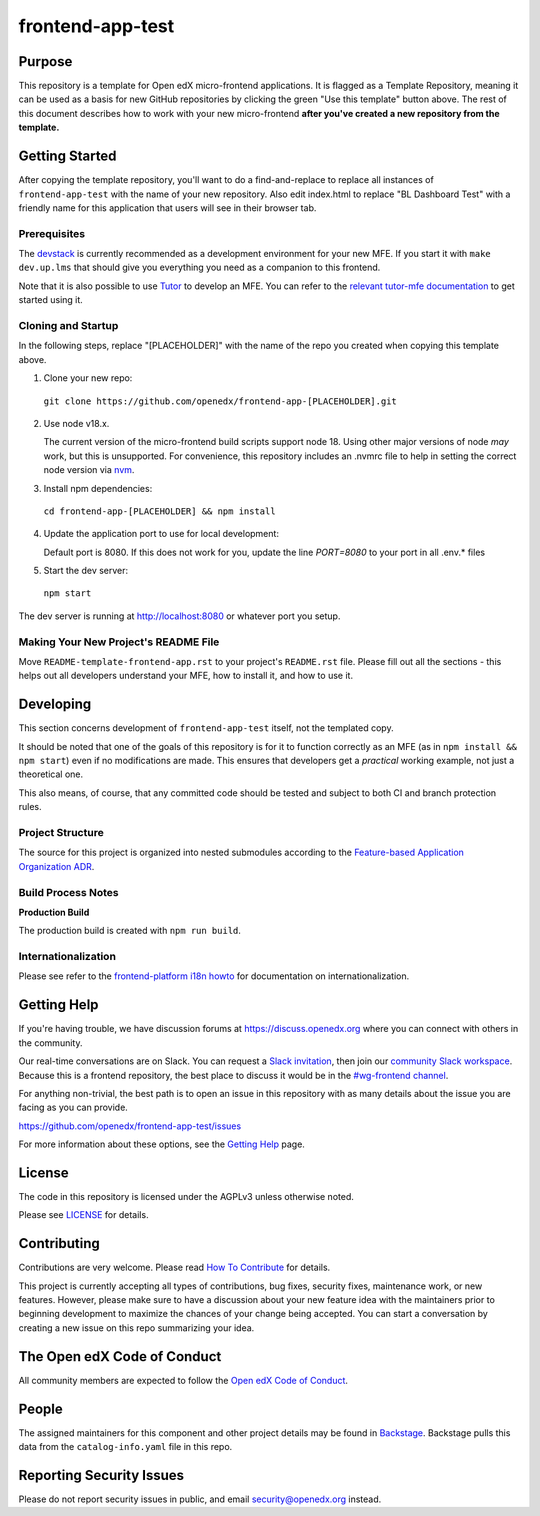 frontend-app-test
#############################

|license-badge| |status-badge| |ci-badge| |codecov-badge|


Purpose
*******

This repository is a template for Open edX micro-frontend applications. It is
flagged as a Template Repository, meaning it can be used as a basis for new
GitHub repositories by clicking the green "Use this template" button above.
The rest of this document describes how to work with your new micro-frontend
**after you've created a new repository from the template.**

Getting Started
***************

After copying the template repository, you'll want to do a find-and-replace to
replace all instances of ``frontend-app-test`` with the name of
your new repository.  Also edit index.html to replace "BL Dashboard Test"
with a friendly name for this application that users will see in their browser
tab.

Prerequisites
=============

The `devstack`_ is currently recommended as a development environment for your
new MFE.  If you start it with ``make dev.up.lms`` that should give you
everything you need as a companion to this frontend.

Note that it is also possible to use `Tutor`_ to develop an MFE.  You can refer
to the `relevant tutor-mfe documentation`_ to get started using it.

.. _Devstack: https://github.com/openedx/devstack

.. _Tutor: https://github.com/overhangio/tutor

.. _relevant tutor-mfe documentation: https://github.com/overhangio/tutor-mfe#mfe-development

Cloning and Startup
===================

In the following steps, replace "[PLACEHOLDER]" with the name of the repo you
created when copying this template above.

1. Clone your new repo:

  ``git clone https://github.com/openedx/frontend-app-[PLACEHOLDER].git``

2. Use node v18.x.

   The current version of the micro-frontend build scripts support node 18.
   Using other major versions of node *may* work, but this is unsupported.  For
   convenience, this repository includes an .nvmrc file to help in setting the
   correct node version via `nvm <https://github.com/nvm-sh/nvm>`_.

3. Install npm dependencies:

  ``cd frontend-app-[PLACEHOLDER] && npm install``

4. Update the application port to use for local development:

   Default port is 8080. If this does not work for you, update the line
   `PORT=8080` to your port in all .env.* files

5. Start the dev server:

  ``npm start``

The dev server is running at `http://localhost:8080 <http://localhost:8080>`_
or whatever port you setup.

Making Your New Project's README File
=====================================

Move ``README-template-frontend-app.rst`` to your project's ``README.rst``
file. Please fill out all the sections - this helps out all developers
understand your MFE, how to install it, and how to use it.

Developing
**********

This section concerns development of ``frontend-app-test`` itself,
not the templated copy.

It should be noted that one of the goals of this repository is for it to
function correctly as an MFE (as in ``npm install && npm start``) even if no
modifications are made.  This ensures that developers get a *practical* working
example, not just a theoretical one.

This also means, of course, that any committed code should be tested and
subject to both CI and branch protection rules.

Project Structure
=================

The source for this project is organized into nested submodules according to
the `Feature-based Application Organization ADR`_.

.. _Feature-based Application Organization ADR: https://github.com/openedx/frontend-app-test/blob/master/docs/decisions/0002-feature-based-application-organization.rst

Build Process Notes
===================

**Production Build**

The production build is created with ``npm run build``.

Internationalization
====================

Please see refer to the `frontend-platform i18n howto`_ for documentation on
internationalization.

.. _frontend-platform i18n howto: https://github.com/openedx/frontend-platform/blob/master/docs/how_tos/i18n.rst

Getting Help
************

If you're having trouble, we have discussion forums at
https://discuss.openedx.org where you can connect with others in the community.

Our real-time conversations are on Slack. You can request a `Slack
invitation`_, then join our `community Slack workspace`_.  Because this is a
frontend repository, the best place to discuss it would be in the `#wg-frontend
channel`_.

For anything non-trivial, the best path is to open an issue in this repository
with as many details about the issue you are facing as you can provide.

https://github.com/openedx/frontend-app-test/issues

For more information about these options, see the `Getting Help`_ page.

.. _Slack invitation: https://openedx.org/slack
.. _community Slack workspace: https://openedx.slack.com/
.. _#wg-frontend channel: https://openedx.slack.com/archives/C04BM6YC7A6
.. _Getting Help: https://openedx.org/getting-help

License
*******

The code in this repository is licensed under the AGPLv3 unless otherwise
noted.

Please see `LICENSE <LICENSE>`_ for details.

Contributing
************

Contributions are very welcome.  Please read `How To Contribute`_ for details.

.. _How To Contribute: https://openedx.org/r/how-to-contribute

This project is currently accepting all types of contributions, bug fixes,
security fixes, maintenance work, or new features.  However, please make sure
to have a discussion about your new feature idea with the maintainers prior to
beginning development to maximize the chances of your change being accepted.
You can start a conversation by creating a new issue on this repo summarizing
your idea.

The Open edX Code of Conduct
****************************

All community members are expected to follow the `Open edX Code of Conduct`_.

.. _Open edX Code of Conduct: https://openedx.org/code-of-conduct/

People
******

The assigned maintainers for this component and other project details may be
found in `Backstage`_. Backstage pulls this data from the ``catalog-info.yaml``
file in this repo.

.. _Backstage: https://open-edx-backstage.herokuapp.com/catalog/default/component/frontend-app-test

Reporting Security Issues
*************************

Please do not report security issues in public, and email security@openedx.org instead.

.. |license-badge| image:: https://img.shields.io/github/license/openedx/frontend-app-test.svg
    :target: https://github.com/openedx/frontend-app-test/blob/main/LICENSE
    :alt: License

.. |status-badge| image:: https://img.shields.io/badge/Status-Maintained-brightgreen

.. |ci-badge| image:: https://github.com/openedx/frontend-app-test/actions/workflows/ci.yml/badge.svg
    :target: https://github.com/openedx/frontend-app-test/actions/workflows/ci.yml
    :alt: Continuous Integration

.. |codecov-badge| image:: https://codecov.io/github/openedx/frontend-app-test/coverage.svg?branch=main
    :target: https://codecov.io/github/openedx/frontend-app-test?branch=main
    :alt: Codecov
